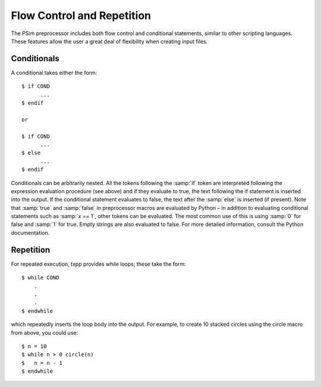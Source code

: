 
.. _programming-concepts-flow-control-and-repetition:

Flow Control and Repetition
-------------------------------

The PSim preprocessor includes both flow control and conditional
statements, similar to other scripting languages. These features allow
the user a great deal of flexibility when creating input files.



.. _programming-concepts-conditionals:

Conditionals
^^^^^^^^^^^^^^^^^^^^^^^^^^^^^^^^^^^^

A conditional takes either the form:

::

       $ if COND
             ...
       $ endif

       or

       $ if COND 
             ...
       $ else
             ...
       $ endif
    
    
Conditionals can be arbitrarily nested. All the tokens following the 
:samp:`if` token are interpreted following the expression evaluation 
procedure (see above) and if they evaluate to true, the text following 
the if statement is inserted into the output. If the conditional 
statement evaluates to false, the text after the :samp:`else` is 
inserted (if present). Note that :samp:`true` and :samp:`false` in 
preprocessor macros are evaluated by Python – in addition to evaluating 
conditional statements such as :samp:`x == 1`, other tokens can be 
evaluated. The most common use of this is using :samp:`0` for false and 
:samp:`1` for true. Empty strings are also evaluated to false. For more 
detailed information, consult the Python documentation. 



.. _programming-concepts-repetition:

Repetition
^^^^^^^^^^^^^^^^^

For repeated execution, txpp provides while loops; these take the form:

::

        $ while COND
            .
            .
            .
        $ endwhile
    
    
which repeatedly inserts the loop body into the output. For example, to
create 10 stacked circles using the circle macro from above, you could
use:

::

        $ n = 10
        $ while n > 0 circle(n)
        $   n = n - 1
        $ endwhile

